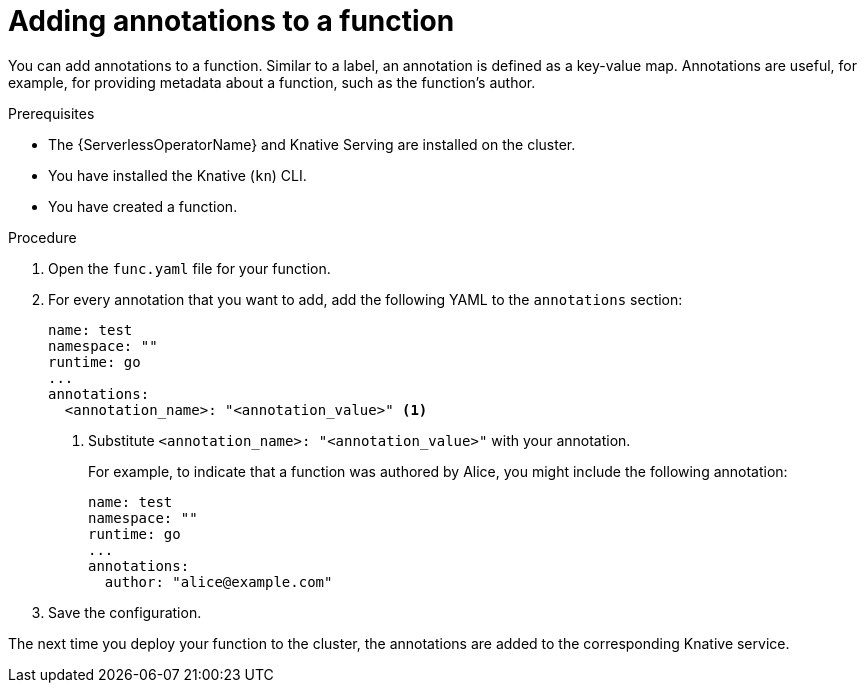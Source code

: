 // Module included in the following assemblies:
//
// * serverless/functions/serverless-functions-annotations.adoc

:_mod-docs-content-type: PROCEDURE
[id="serverless-functions-adding-annotations_{context}"]
= Adding annotations to a function

You can add annotations to a function. Similar to a label, an annotation is defined as a key-value map. Annotations are useful, for example, for providing metadata about a function, such as the function's author.

.Prerequisites

* The {ServerlessOperatorName} and Knative Serving are installed on the cluster.
* You have installed the Knative (`kn`) CLI.
* You have created a function.

.Procedure

. Open the `func.yaml` file for your function.

. For every annotation that you want to add, add the following YAML to the `annotations` section:
+
[source,yaml]
----
name: test
namespace: ""
runtime: go
...
annotations:
  <annotation_name>: "<annotation_value>" <1>
----
<1> Substitute `<annotation_name>: "<annotation_value>"` with your annotation.
+
For example, to indicate that a function was authored by Alice, you might include the following annotation:
+
[source,yaml]
----
name: test
namespace: ""
runtime: go
...
annotations:
  author: "alice@example.com"
----

. Save the configuration.

The next time you deploy your function to the cluster, the annotations are added to the corresponding Knative service.
